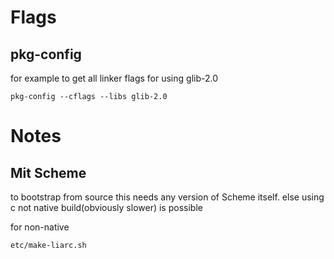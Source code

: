 
* Flags
** pkg-config
for example to get all linker flags for using glib-2.0
: pkg-config --cflags --libs glib-2.0
* Notes
** Mit Scheme
to bootstrap from source this needs any version of Scheme itself. else
using c not native build(obviously slower) is possible

for non-native
: etc/make-liarc.sh
